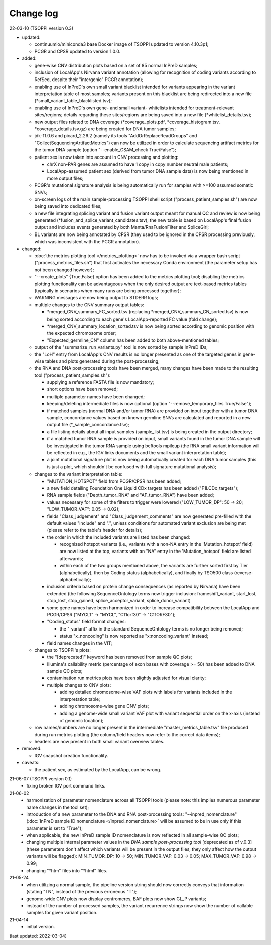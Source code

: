 Change log
==========

22-03-10 (TSOPPI version 0.3)

- updated:

  - continuumio/miniconda3 base Docker image of TSOPPI updated to version 4.10.3p1;
  - PCGR and CPSR updated to version 1.0.0.

- added:

  - gene-wise CNV distribution plots based on a set of 85 normal InPreD samples;
  - inclusion of LocalApp's Nirvana variant annotation (allowing for recognition of coding variants according to RefSeq,
    despite their "intergenic" PCGR annotation);
  - enabling use of InPreD's own small variant blacklist intended for variants
    appearing in the variant interpretation table of most samples;
    variants present on this blacklist are being redirected into a new file (\*small_variant_table_blacklisted.tsv);
  - enabling use of InPreD's own gene- and small variant- whitelists intended
    for treatment-relevant sites/regions; details regarding these sites/regions
    are being saved into a new file (\*whitelist_details.tsv);
  - new output files related to DNA coverage (\*coverage_plots.pdf,
    \*coverage_histogram.tsv, \*coverage_details.tsv.gz) are being created for DNA tumor samples;
  - jdk-11.0.6 and picard_2.26.2 (namely its tools \"AddOrReplaceReadGroups\" and \"CollectSequencingArtifactMetrics\")
    can now be utilized in order to calculate sequencing artifact metrics for the tumor DNA sample
    (option \"--enable_CSAM_check True/False\");
  - patient sex is now taken into account in CNV processing and plotting:

    - chrX non-PAR genes are assumed to have 1 copy in copy number neutral male patients;
    - LocalApp-assumed patient sex (derived from tumor DNA sample data) is now being mentioned in more output files;
  - PCGR's mutational signature analysis is being automatically run for samples with >=100 assumed somatic SNVs;
  - on-screen logs of the main sample-processing TSOPPI shell script (\"process_patient_samples.sh\")
    are now being saved into dedicated files;
  - a new file integrating splicing variant and fusion variant output meant for manual QC and review
    is now being generated (\*fusion_and_splice_variant_candidates.tsv);
    the new table is based on LocalApp's final fusion output and includes
    events generated by both Manta/RnaFusionFilter and SpliceGirl;
  - BL variants are now being annotated by CPSR (they used to be ignored in the CPSR processing previously,
    which was inconsistent with the PCGR annotation).

- changed:

  - :doc:`the metrics plotting tool </metrics_plotting>` now has to be invoked via a wrapper bash script
    ("process_metrics_files.sh") that first activates the necessary Conda environment
    (the parameter setup has not been changed however);
  - "--create_plots" {True,False} option has been added to the metrics plotting tool; disabling
    the metrics plotting functionality can be advantageous when the only desired
    output are text-based metrics tables (typically in scenarios when many
    runs are being processed together);
  - WARNING messages are now being output to STDERR logs;
  - multiple changes to the CNV summary output tables:

    - \*merged_CNV_summary_FC_sorted.tsv (replacing \*merged_CNV_summary_CN_sorted.tsv) is now being sorted according to each gene's LocalApp-reported FC value (fold change);
    - \*merged_CNV_summary_location_sorted.tsv is now being sorted according to genomic position with the expected chromosome order;
    - \"Expected_germline_CN\" column has been added to both above-mentioned tables;
  - output of the \"summarize_run_variants.py\" tool is now sorted by sample InPreD IDs;
  - the \"LoH\" entry from LocalApp's CNV results is no longer presented as one of the targeted genes
    in gene-wise tables and plots generated during the post-processing;
  - the RNA and DNA post-processing tools have been merged,
    many changes have been made to the resulting tool (\"process_patient_samples.sh\"):

    - supplying a reference FASTA file is now mandatory;
    - short options have been removed;
    - multiple parameter names have been changed;
    - keeping/deleting intermediate files is now optional (option \"--remove_temporary_files True/False\");
    - if matched samples (normal DNA and/or tumor RNA) are provided on input together with a tumor DNA sample,
      concordance values based on known germline SNVs are calculated and reported
      in a new output file (\*_sample_concordance.tsv);
    - a file listing details about all input samples (sample_list.tsv) is being created in the output directory;
    - if a matched tumor RNA sample is provided on input, small variants found
      in the tumor DNA sample will be investigated in the tumor RNA sample
      using bcftools mpileup (the RNA small variant information will be reflected in e.g.,
      the IGV links documents and the small variant interpretation table);
    - a joint mutational signature plot is now being automatically created for each DNA tumor samples
      (this is just a plot, which shouldn't be confused with full signature mutational analysis);
  - changes to the variant interpretation table:

    - "MUTATION_HOTSPOT" field from PCGR/CPSR has been added;
    - a new field detailing Foundation One Liquid CDx targets has been added ("F1LCDx_targets");
    - RNA sample fields ("Depth_tumor_RNA" and "AF_tumor_RNA") have been added;
    - values necessary for some of the filters to trigger were lowered
      ("LOW_TUMOR_DP": 50 -> 20; "LOW_TUMOR_VAF": 0.05 -> 0.02);
    - fields "Class_judgement" and "Class_judgement_comments" are now
      generated pre-filled with the default values "include" and ".", unless
      conditions for automated variant exclusion are being met (please refer to the table's header for details);
    - the order in which the included variants are listed has been changed:

      - recognized hotspot variants (i.e., variants with a non-NA entry in
        the 'Mutation_hotspot' field) are now listed at the top,
        variants with an "NA" entry in the 'Mutation_hotspot' field are listed afterwards;
      - within each of the two groups mentioned above,
        the variants are further sorted first by Tier (alphabetically),
        then by Coding status (alphabetically),
        and finally by TSO500 class (reverse-alphabetically);
    - inclusion criteria based on protein change consequences (as reported by Nirvana) have been extended
      (the following SequenceOntology terms now trigger inclusion: frameshift_variant,
      start_lost, stop_lost, stop_gained, splice_acceptor_variant, splice_donor_variant)
    - some gene names have been harmonized in order to increase compatibility between
      the LocalApp and PCGR/CPSR (\"MYCL1\" -> \"MYCL\", \"C11orf30\" -> \"C11ORF30\");
    - "Coding_status" field format changes:

      - the "_variant" affix in the standard SequenceOntology terms is no longer being removed;
      - status "x_noncoding" is now reported as "x:noncoding_variant" instead;
    - field names changes in the VIT;
  - changes to TSOPPI's plots:

    - the "[deprecated]" keyword has been removed from sample QC plots;
    - Illumina's callability metric (percentage of exon bases with coverage >= 50)
      has been added to DNA sample QC plots;
    - contamination run metrics plots have been slightly adjusted for visual clarity;
    - multiple changes to CNV plots:

      - adding detailed chromosome-wise VAF plots with labels for variants included in the interpretation table;
      - adding chromosome-wise gene CNV plots;
      - adding a genome-wide small variant VAF plot with variant sequential order on the x-axis (instead of genomic location);
  - row names/numbers are no longer present in the intermediate "master_metrics_table.tsv" file produced during run metrics plotting
    (the column/field headers now refer to the correct data items);
  - headers are now present in both small variant overview tables.

- removed:

  - IGV snapshot creation functionality.

- caveats:

  - the patient sex, as estimated by the LocalApp, can be wrong.


21-06-07 (TSOPPI version 0.1)
 - fixing broken IGV port command links.


21-06-02
 - harmonization of parameter nomenclature across all TSOPPI tools
   (please note: this implies numerous parameter name changes in the tool set);
 - introduction of a new parameter to the DNA and RNA post-processing tools:
   "--inpred_nomenclature" (:doc:`InPreD sample ID nomenclature </inpred_nomenclature>`
   will be assumed to be in use only if this parameter is set to "True");
 - when applicable, the new InPreD sample ID nomenclature is now reflected
   in all sample-wise QC plots;
 - changing multiple internal parameter values in the
   `DNA sample post-processing tool` [deprecated as of v.0.3]
   (these parameters don't affect which variants will be present in the output files,
   they only affect how the output variants will be flagged):
   MIN_TUMOR_DP: 10 -> 50; MIN_TUMOR_VAF: 0.03 -> 0.05; MAX_TUMOR_VAF: 0.98 -> 0.99;
 - changing "\*htm" files into "\*html" files.


21-05-24
 - when utilizing a normal sample, the pipeline version string should now
   correctly conveys that information (stating "TN", instead of the previous erroneous "T");
 - genome-wide CNV plots now display centromeres,
   BAF plots now show GL_P variants;
 - instead of the number of processed samples, the variant recurrence strings
   now show the number of callable samples for given variant position.


21-04-14
 - initial version.

(last updated: 2022-03-04)
